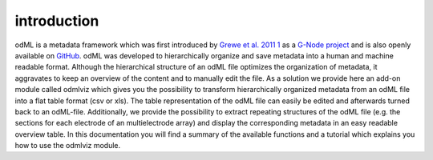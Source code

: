 introduction
============
odML is a metadata framework which was first introduced by `Grewe et al. 2011 
<http://journal.frontiersin.org/article/10.3389/fninf.2011.00016/abstract>`_ 1_ as
a `G-Node project <http://www.g-node.org/projects/odml>`_ and is also openly 
available on `GitHub <https://github.com/G-Node/python-odml>`_.
odML was developed to hierarchically organize and save metadata into a human 
and machine readable format. Although the hierarchical structure of an odML 
file optimizes the organization of metadata, it aggravates to keep an overview 
of the content and to manually edit the file.
As a solution we provide here an add-on module called odmlviz which gives you 
the possibility to transform hierarchically organized metadata from an odML 
file into a flat table format (csv or xls). The table representation of the 
odML file can easily be edited and afterwards turned back to an odML-file. 
Additionally, we provide the possibility to extract repeating structures of the
odML file (e.g. the sections for each electrode of an multielectrode array) and
display the corresponding metadata in an easy readable overview table.
In this documentation you will find a summary of the available functions and a 
tutorial which explains you how to use the odmlviz module.

.. _1: Grewe J, Wachtler T and Benda J (2011) A bottom-up approach to data 
   annotation in neurophysiology. Front. Neuroinform. 5:16
